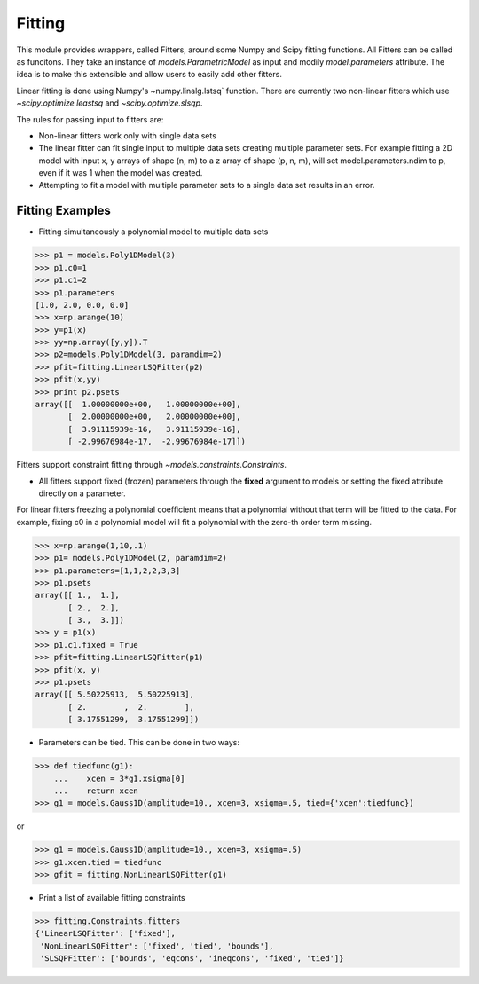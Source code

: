 .. _fitting:

*******
Fitting
*******

This module provides wrappers, called Fitters, around some Numpy and Scipy 
fitting functions. All Fitters can be called as funcitons. They take an instance of 
`models.ParametricModel` as input and modily `model.parameters`
attribute. The idea is to make this extensible and allow users to easily add 
other fitters.

Linear fitting is done using Numpy's ~numpy.linalg.lstsq` function.
There are currently two non-linear fitters which use `~scipy.optimize.leastsq`
and `~scipy.optimize.slsqp`.

The rules for passing input to fitters are:

* Non-linear fitters work only with single data sets

* The linear fitter can fit single input to multiple data sets creating multiple 
  parameter sets. For example fitting a 2D model with input x, y arrays 
  of shape (n, m) to a z array of shape (p, n, m), will set 
  model.parameters.ndim to p, even if it was 1 when the model was created.

* Attempting to fit a model with multiple parameter sets to a single 
  data set results in an error.



Fitting Examples
----------------

- Fitting simultaneously a polynomial model to multiple data sets


>>> p1 = models.Poly1DModel(3)
>>> p1.c0=1
>>> p1.c1=2
>>> p1.parameters
[1.0, 2.0, 0.0, 0.0]
>>> x=np.arange(10)
>>> y=p1(x)
>>> yy=np.array([y,y]).T
>>> p2=models.Poly1DModel(3, paramdim=2)
>>> pfit=fitting.LinearLSQFitter(p2)
>>> pfit(x,yy)
>>> print p2.psets
array([[  1.00000000e+00,   1.00000000e+00],
       [  2.00000000e+00,   2.00000000e+00],
       [  3.91115939e-16,   3.91115939e-16],
       [ -2.99676984e-17,  -2.99676984e-17]])

Fitters support constraint fitting through `~models.constraints.Constraints`.

- All fitters support fixed (frozen) parameters through the **fixed** argument to models or setting the fixed attribute directly on a parameter.

For linear fitters freezing a polynomial coefficient means that a 
polynomial without that term will be fitted to the data. For example, fixing
c0 in a polynomial model will fit a polynomial with the zero-th order term missing.

>>> x=np.arange(1,10,.1)
>>> p1= models.Poly1DModel(2, paramdim=2)
>>> p1.parameters=[1,1,2,2,3,3]
>>> p1.psets
array([[ 1.,  1.],
       [ 2.,  2.],
       [ 3.,  3.]])
>>> y = p1(x)
>>> p1.c1.fixed = True
>>> pfit=fitting.LinearLSQFitter(p1)
>>> pfit(x, y)
>>> p1.psets
array([[ 5.50225913,  5.50225913],
       [ 2.        ,  2.        ],
       [ 3.17551299,  3.17551299]])

       
- Parameters can be tied. This can be done in two ways:

>>> def tiedfunc(g1):
    ...    xcen = 3*g1.xsigma[0]
    ...    return xcen
>>> g1 = models.Gauss1D(amplitude=10., xcen=3, xsigma=.5, tied={'xcen':tiedfunc})

or

>>> g1 = models.Gauss1D(amplitude=10., xcen=3, xsigma=.5)
>>> g1.xcen.tied = tiedfunc
>>> gfit = fitting.NonLinearLSQFitter(g1)


- Print a list of available fitting constraints

>>> fitting.Constraints.fitters
{'LinearLSQFitter': ['fixed'],
 'NonLinearLSQFitter': ['fixed', 'tied', 'bounds'],
 'SLSQPFitter': ['bounds', 'eqcons', 'ineqcons', 'fixed', 'tied']}


    
